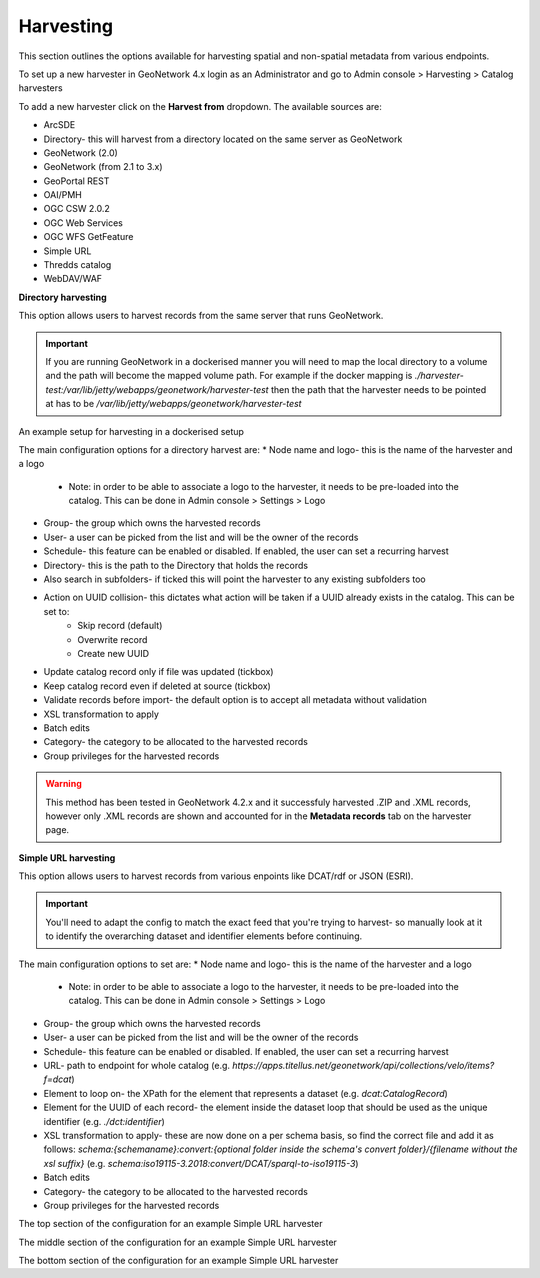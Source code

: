 Harvesting
----------

This section outlines the options available for harvesting spatial and non-spatial metadata from various endpoints.

To set up a new harvester in GeoNetwork 4.x login as an Administrator and go to Admin console > Harvesting > Catalog harvesters

To add a new harvester click on the **Harvest from** dropdown. The available sources are:

* ArcSDE
* Directory- this will harvest from a directory located on the same server as GeoNetwork
* GeoNetwork (2.0)
* GeoNetwork (from 2.1 to 3.x)
* GeoPortal REST
* OAI/PMH
* OGC CSW 2.0.2
* OGC Web Services
* OGC WFS GetFeature
* Simple URL
* Thredds catalog
* WebDAV/WAF

|Harvester dropdown|

**Directory harvesting**

This option allows users to harvest records from the same server that runs GeoNetwork. 

.. important::
    If you are running GeoNetwork in a dockerised manner you will need to map the local directory to a volume and the path will become the mapped volume path.
    For example if the docker mapping is `./harvester-test:/var/lib/jetty/webapps/geonetwork/harvester-test` then the path that the harvester needs to be pointed at has to be `/var/lib/jetty/webapps/geonetwork/harvester-test` 

|Directory harvesting|
An example setup for harvesting in a dockerised setup

The main configuration options for a directory harvest are:
* Node name and logo- this is the name of the harvester and a logo
    * Note: in order to be able to associate a logo to the harvester, it needs to be pre-loaded into the catalog. This can be done in Admin console > Settings > Logo
* Group- the group which owns the harvested records
* User- a user can be picked from the list and will be the owner of the records
* Schedule- this feature can be enabled or disabled. If enabled, the user can set a recurring harvest
* Directory- this is the path to the Directory that holds the records
* Also search in subfolders- if ticked this will point the harvester to any existing subfolders too
* Action on UUID collision- this dictates what action will be taken if a UUID already exists in the catalog. This can be set to:
    * Skip record (default)
    * Overwrite record
    * Create new UUID
* Update catalog record only if file was updated (tickbox)
* Keep catalog record even if deleted at source (tickbox)
* Validate records before import- the default option is to accept all metadata without validation
* XSL transformation to apply
* Batch edits
* Category- the category to be allocated to the harvested records
* Group privileges for the harvested records

.. warning::
    This method has been tested in GeoNetwork 4.2.x and it successfuly harvested .ZIP and .XML records, however only .XML records are shown and accounted for in the **Metadata records** tab on the harvester page.

|Harvester records discrepancy|

**Simple URL harvesting**

This option allows users to harvest records from various enpoints like DCAT/rdf or JSON (ESRI).

.. important::
    You'll need to adapt the config to match the exact feed that you're trying to harvest- so manually look at it to identify the overarching dataset and identifier elements before continuing.


The main configuration options to set are:
* Node name and logo- this is the name of the harvester and a logo
    * Note: in order to be able to associate a logo to the harvester, it needs to be pre-loaded into the catalog. This can be done in Admin console > Settings > Logo
* Group- the group which owns the harvested records
* User- a user can be picked from the list and will be the owner of the records
* Schedule- this feature can be enabled or disabled. If enabled, the user can set a recurring harvest
* URL- path to endpoint for whole catalog (e.g. `https://apps.titellus.net/geonetwork/api/collections/velo/items?f=dcat`)
* Element to loop on- the XPath for the element that represents a dataset (e.g. `dcat:CatalogRecord`)
* Element for the UUID of each record- the element inside the dataset loop that should be used as the unique identifier (e.g. `./dct:identifier`)
* XSL transformation to apply- these are now done on a per schema basis, so find the correct file and add it as follows: `schema:{schemaname}:convert:{optional folder inside the schema's convert folder}/{filename without the xsl suffix}` (e.g. `schema:iso19115-3.2018:convert/DCAT/sparql-to-iso19115-3`)
* Batch edits
* Category- the category to be allocated to the harvested records
* Group privileges for the harvested records

|Simple URL harvesting settings- top|
The top section of the configuration for an example Simple URL harvester

|Simple URL harvesting settings- middle|
The middle section of the configuration for an example Simple URL harvester

|Simple URL harvesting settings- bottom|
The bottom section of the configuration for an example Simple URL harvester


.. |Harvester dropdown| image:: media/harvesterdropdown.png
    :alt: Dropdown menu showing the available harvesting options in GeoNetwork 4.x
.. |Directory harvesting| image:: media/directoryharvesting.png
    :alt: GeoNetwork showing an example configuration for Directory harvesting
.. |Harvester records discrepancy| image:: media/recordsdiscrepancy.png
    :alt: GeoNetwork showing a discrepancy between the actual number of records harvested and the Metadata records tab
.. |Simple URL harvesting settings- top| image:: media/simpleurltop.png
    :alt: GeoNetwork showing the top section of the configuration for an example Simple URL harvester
.. |Simple URL harvesting settings- middle| image:: media/simpleurlmiddle.png
    :alt: GeoNetwork showing the middle section of the configuration for an example Simple URL harvester
.. |Simple URL harvesting settings- bottom| image:: media/simpleurlbottom.png
    :alt: GeoNetwork showing the bottom section of the configuration for an example Simple URL harvester